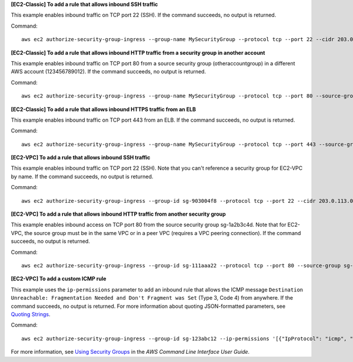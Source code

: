 **[EC2-Classic] To add a rule that allows inbound SSH traffic**

This example enables inbound traffic on TCP port 22 (SSH). If the command succeeds, no output is returned.

Command::

  aws ec2 authorize-security-group-ingress --group-name MySecurityGroup --protocol tcp --port 22 --cidr 203.0.113.0/24

**[EC2-Classic] To add a rule that allows inbound HTTP traffic from a security group in another account**

This example enables inbound traffic on TCP port 80 from a source security group (otheraccountgroup) in a different AWS account (123456789012). If the command succeeds, no output is returned.

Command::

  aws ec2 authorize-security-group-ingress --group-name MySecurityGroup --protocol tcp --port 80 --source-group otheraccountgroup --group-owner 123456789012

**[EC2-Classic] To add a rule that allows inbound HTTPS traffic from an ELB**

This example enables inbound traffic on TCP port 443 from an ELB. If the command succeeds, no output is returned.

Command::

  aws ec2 authorize-security-group-ingress --group-name MySecurityGroup --protocol tcp --port 443 --source-group amazon-elb-sg --group-owner amazon-elb

**[EC2-VPC] To add a rule that allows inbound SSH traffic**

This example enables inbound traffic on TCP port 22 (SSH). Note that you can't reference a security group for EC2-VPC by name. If the command succeeds, no output is returned.

Command::

  aws ec2 authorize-security-group-ingress --group-id sg-903004f8 --protocol tcp --port 22 --cidr 203.0.113.0/24

**[EC2-VPC] To add a rule that allows inbound HTTP traffic from another security group**

This example enables inbound access on TCP port 80 from the source security group sg-1a2b3c4d. Note that for EC2-VPC, the source group must be in the same VPC or in a peer VPC (requires a VPC peering connection). If the command succeeds, no output is returned.

Command::

  aws ec2 authorize-security-group-ingress --group-id sg-111aaa22 --protocol tcp --port 80 --source-group sg-1a2b3c4d

**[EC2-VPC] To add a custom ICMP rule**

This example uses the ``ip-permissions`` parameter to add an inbound rule that allows the ICMP message ``Destination Unreachable: Fragmentation Needed and Don't Fragment was Set`` (Type 3, Code 4) from anywhere. If the command succeeds, no output is returned. For more information about quoting JSON-formatted parameters, see `Quoting Strings`_.

Command::

  aws ec2 authorize-security-group-ingress --group-id sg-123abc12 --ip-permissions '[{"IpProtocol": "icmp", "FromPort": 3, "ToPort": 4, "IpRanges": [{"CidrIp": "0.0.0.0/0"}]}]' 

For more information, see `Using Security Groups`_ in the *AWS Command Line Interface User Guide*.

.. _`Using Security Groups`: http://docs.aws.amazon.com/cli/latest/userguide/cli-ec2-sg.html
.. _`Quoting Strings`: http://docs.aws.amazon.com/cli/latest/userguide/cli-using-param.html#quoting-strings
